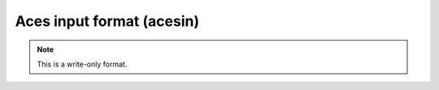 .. _Aces_input_format:

Aces input format (acesin)
==========================
.. note:: This is a write-only format.

